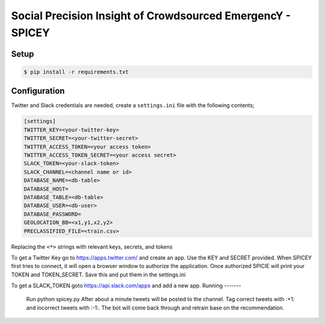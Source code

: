 Social Precision Insight of Crowdsourced EmergencY - SPICEY
===========================================================

Setup
-----

.. code-block:: bash

   $ pip install -r requirements.txt


Configuration
-------------

Twitter and Slack credentials are needed, create a ``settings.ini`` file with the following contents;

.. code-block:: bash

   [settings]
   TWITTER_KEY=<your-twitter-key>
   TWITTER_SECRET=<your-twitter-secret>
   TWITTER_ACCESS_TOKEN=<your access token>
   TWITTER_ACCESS_TOKEN_SECRET=<your access secret>
   SLACK_TOKEN=<your-slack-token>
   SLACK_CHANNEL=<channel name or id>
   DATABASE_NAME=<db-table>
   DATABASE_HOST=
   DATABASE_TABLE=<db-table>
   DATABASE_USER=<db-user>
   DATABASE_PASSWORD=
   GEOLOCATION_BB=<x1,y1,x2,y2>
   PRECLASSIFIED_FILE=<train.csv>

Replacing the ``<*>`` strings with relevant keys, secrets, and tokens

To get a Twitter Key go to https://apps.twitter.com/ and create an app.  Use the
KEY and SECRET provided.  When SPICEY first tries to connect, it will open a browser
window to authorize the application.  Once authorized SPICIE will print your TOKEN
and TOKEN_SECRET.  Save this and put them in the settings.ini

To get a SLACK_TOKEN goto https://api.slack.com/apps and add a new app.
Running
-------

  Run python spicey.py
  After about a minute tweets will be posted to the channel.  Tag correct tweets
  with :+1: and incorrect tweets with :-1:.  The bot will come back through and retrain
  base on the recommendation.

